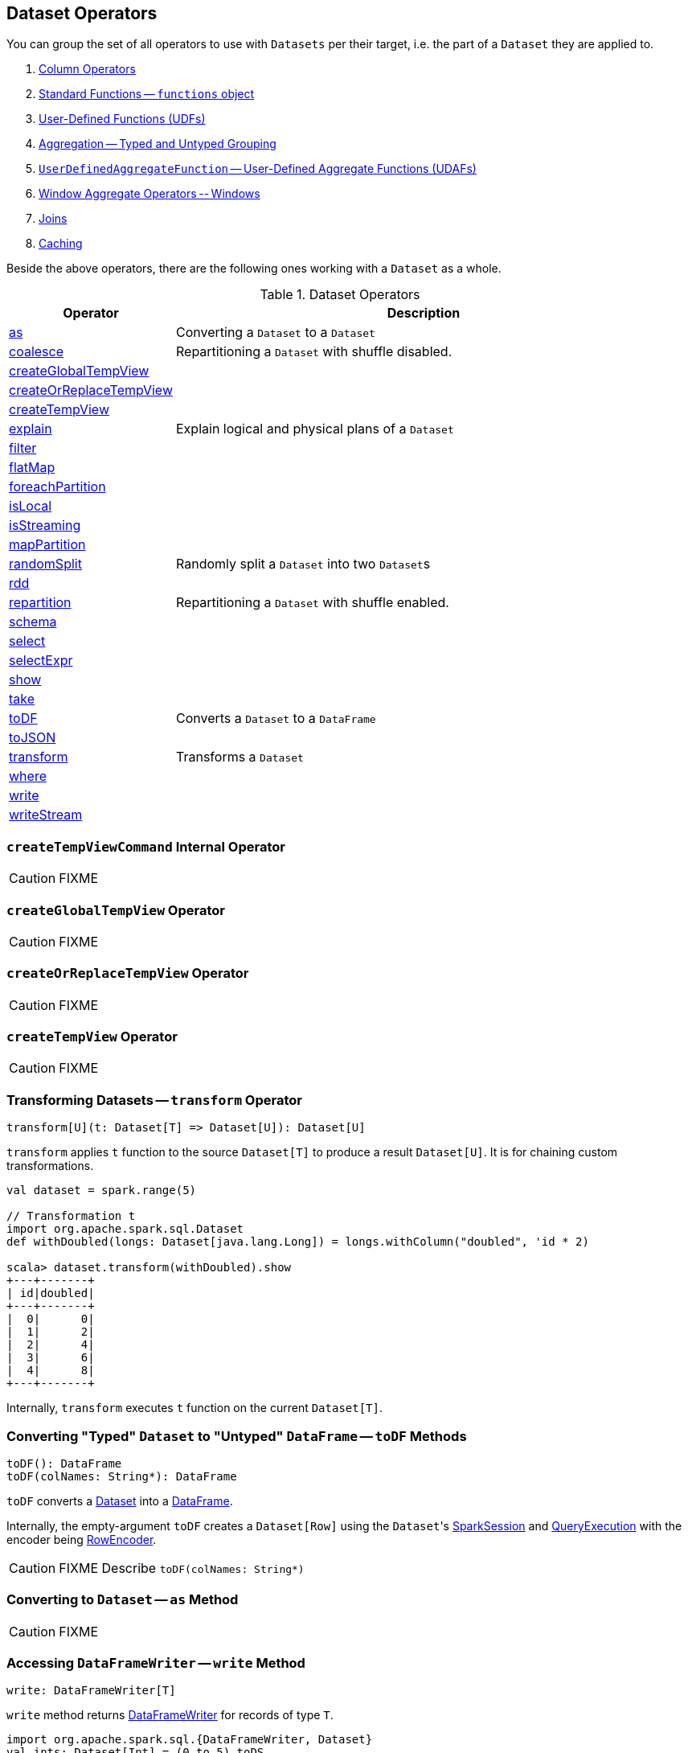 == Dataset Operators

You can group the set of all operators to use with `Datasets` per their target, i.e. the part of a `Dataset` they are applied to.

1. link:spark-sql-Column.adoc[Column Operators]
2. link:spark-sql-functions.adoc[Standard Functions -- `functions` object]
3. link:spark-sql-udfs.adoc[User-Defined Functions (UDFs)]
4. link:spark-sql-aggregation.adoc[Aggregation -- Typed and Untyped Grouping]
5. link:spark-sql-UserDefinedAggregateFunction.adoc[`UserDefinedAggregateFunction` -- User-Defined Aggregate Functions (UDAFs)]
6. link:spark-sql-windows.adoc[Window Aggregate Operators -- Windows]
7. link:spark-sql-joins.adoc[Joins]
8. link:spark-sql-caching.adoc[Caching]

Beside the above operators, there are the following ones working with a `Dataset` as a whole.

.Dataset Operators
[cols="1,3",options="header",width="100%"]
|===
| Operator | Description
| <<as, as>> | Converting a `Dataset` to a `Dataset`
| <<coalesce, coalesce>> | Repartitioning a `Dataset` with shuffle disabled.
| <<createGlobalTempView, createGlobalTempView>> |
| <<createOrReplaceTempView, createOrReplaceTempView>> |
| <<createTempView, createTempView>> |
| <<explain, explain>> | Explain logical and physical plans of a `Dataset`
| <<filter, filter>> |
| <<flatMap, flatMap>> |
| <<foreachPartition, foreachPartition>> |
| <<isLocal, isLocal>> |
| <<isStreaming, isStreaming>> |
| <<mapPartition, mapPartition>> |
| <<randomSplit, randomSplit>> | Randomly split a `Dataset` into two ``Dataset``s
| <<rdd, rdd>> |
| <<repartition, repartition>> | Repartitioning a `Dataset` with shuffle enabled.
| <<schema, schema>> |
| <<select, select>> |
| <<selectExpr, selectExpr>> |
| <<show, show>> |
| <<take, take>> |
| <<toDF, toDF>> | Converts a `Dataset` to a `DataFrame`
| <<toJSON, toJSON>> |
| <<transform, transform>> | Transforms a `Dataset`
| <<where, where>> |
| <<write, write>> |
| <<writeStream, writeStream>> |
|===

=== [[createTempViewCommand]] `createTempViewCommand` Internal Operator

CAUTION: FIXME

=== [[createGlobalTempView]] `createGlobalTempView` Operator

CAUTION: FIXME

=== [[createOrReplaceTempView]] `createOrReplaceTempView` Operator

CAUTION: FIXME

=== [[createTempView]] `createTempView` Operator

CAUTION: FIXME

=== [[transform]] Transforming Datasets -- `transform` Operator

[source, scala]
----
transform[U](t: Dataset[T] => Dataset[U]): Dataset[U]
----

`transform` applies `t` function to the source `Dataset[T]` to produce a result `Dataset[U]`. It is for chaining custom transformations.

[source, scala]
----
val dataset = spark.range(5)

// Transformation t
import org.apache.spark.sql.Dataset
def withDoubled(longs: Dataset[java.lang.Long]) = longs.withColumn("doubled", 'id * 2)

scala> dataset.transform(withDoubled).show
+---+-------+
| id|doubled|
+---+-------+
|  0|      0|
|  1|      2|
|  2|      4|
|  3|      6|
|  4|      8|
+---+-------+
----

Internally, `transform` executes `t` function on the current `Dataset[T]`.

=== [[toDF]] Converting "Typed" `Dataset` to "Untyped" `DataFrame` -- `toDF` Methods

[source, scala]
----
toDF(): DataFrame
toDF(colNames: String*): DataFrame
----

`toDF` converts a link:spark-sql-Dataset.adoc[Dataset] into a link:spark-sql-dataframe.adoc[DataFrame].

Internally, the empty-argument `toDF` creates a `Dataset[Row]` using the ``Dataset``'s link:spark-sql-sparksession.adoc[SparkSession] and link:spark-sql-QueryExecution.adoc[QueryExecution] with the encoder being link:spark-sql-RowEncoder.adoc[RowEncoder].

CAUTION: FIXME Describe `toDF(colNames: String*)`

=== [[as]] Converting to `Dataset` -- `as` Method

CAUTION: FIXME

=== [[write]] Accessing `DataFrameWriter` -- `write` Method

[source, scala]
----
write: DataFrameWriter[T]
----

`write` method returns link:spark-sql-dataframewriter.adoc[DataFrameWriter] for records of type `T`.

[source, scala]
----
import org.apache.spark.sql.{DataFrameWriter, Dataset}
val ints: Dataset[Int] = (0 to 5).toDS

val writer: DataFrameWriter[Int] = ints.write
----

=== [[writeStream]] Accessing `DataStreamWriter` -- `writeStream` Method

[source, scala]
----
writeStream: DataStreamWriter[T]
----

`writeStream` method returns link:spark-sql-streaming-DataStreamWriter.adoc[DataStreamWriter] for records of type `T`.

[source, scala]
----
val papers = spark.readStream.text("papers").as[String]

import org.apache.spark.sql.streaming.DataStreamWriter
val writer: DataStreamWriter[String] = papers.writeStream
----

=== [[show]] Display Records -- `show` Methods

[source, scala]
----
show(): Unit
show(numRows: Int): Unit
show(truncate: Boolean): Unit
show(numRows: Int, truncate: Boolean): Unit
show(numRows: Int, truncate: Int): Unit
----

CAUTION: FIXME

Internally, `show` relays to a private `showString` to do the formatting. It turns the `Dataset` into a `DataFrame` (by calling `toDF()`) and <<take, takes first `n` records>>.

=== [[take]] Taking First n Records -- `take` Action

[source, scala]
----
take(n: Int): Array[T]
----

`take` is an action on a `Dataset` that returns a collection of `n` records.

WARNING: `take` loads all the data into the memory of the Spark application's driver process and for a large `n` could result in `OutOfMemoryError`.

Internally, `take` creates a new `Dataset` with `Limit` logical plan for `Literal` expression and the current `LogicalPlan`. It then runs the link:spark-sql-SparkPlan.adoc[SparkPlan] that produces a `Array[InternalRow]` that is in turn decoded to `Array[T]` using a bounded link:spark-sql-Encoder.adoc[encoder].

=== [[foreachPartition]] `foreachPartition` Action

[source, scala]
----
foreachPartition(f: Iterator[T] => Unit): Unit
----

`foreachPartition` applies the `f` function to each partition of the `Dataset`.

[source, scala]
----
case class Record(id: Int, city: String)
val ds = Seq(Record(0, "Warsaw"), Record(1, "London")).toDS

ds.foreachPartition { iter: Iterator[Record] => iter.foreach(println) }
----

NOTE: `foreachPartition` is used to link:spark-sql-dataframewriter.adoc#jdbc[save a `DataFrame` to a JDBC table] (indirectly through `JdbcUtils.saveTable`) and link:spark-sql-streaming-ForeachSink.adoc[ForeachSink].

=== [[mapPartitions]] `mapPartitions` Operator

[source, scala]
----
mapPartitions[U: Encoder](func: Iterator[T] => Iterator[U]): Dataset[U]
----

`mapPartitions` returns a new `Dataset` (of type `U`) with the function `func` applied to each partition.

CAUTION: FIXME Example

=== [[flatMap]] Creating Zero or More Records -- `flatMap` Operator

[source, scala]
----
flatMap[U: Encoder](func: T => TraversableOnce[U]): Dataset[U]
----

`flatMap` returns a new `Dataset` (of type `U`) with all records (of type `T`) mapped over using the function `func` and then flattening the results.

NOTE: `flatMap` can create new records. It deprecated `explode`.

[source, scala]
----
final case class Sentence(id: Long, text: String)
val sentences = Seq(Sentence(0, "hello world"), Sentence(1, "witaj swiecie")).toDS

scala> sentences.flatMap(s => s.text.split("\\s+")).show
+-------+
|  value|
+-------+
|  hello|
|  world|
|  witaj|
|swiecie|
+-------+
----

Internally, `flatMap` calls <<mapPartitions, mapPartitions>> with the partitions `flatMap(ped)`.

=== [[coalesce]] Repartitioning Dataset with Shuffle Disabled -- `coalesce` Operator

[source, scala]
----
coalesce(numPartitions: Int): Dataset[T]
----

`coalesce` operator repartitions the `Dataset` to exactly `numPartitions` partitions.

Internally, `coalesce` creates a `Repartition` logical operator with `shuffle` disabled (which is marked as `false` in the below ``explain``'s output).

[source, scala]
----
scala> spark.range(5).coalesce(1).explain(extended = true)
== Parsed Logical Plan ==
Repartition 1, false
+- Range (0, 5, step=1, splits=Some(8))

== Analyzed Logical Plan ==
id: bigint
Repartition 1, false
+- Range (0, 5, step=1, splits=Some(8))

== Optimized Logical Plan ==
Repartition 1, false
+- Range (0, 5, step=1, splits=Some(8))

== Physical Plan ==
Coalesce 1
+- *Range (0, 5, step=1, splits=Some(8))
----

=== [[repartition]] Repartitioning Dataset with Shuffle Enabled -- `repartition` Operators

[source, scala]
----
repartition(numPartitions: Int): Dataset[T]
repartition(numPartitions: Int, partitionExprs: Column*): Dataset[T]
repartition(partitionExprs: Column*): Dataset[T]
----

`repartition` operators repartition the `Dataset` to exactly `numPartitions` partitions or using `partitionExprs` expressions.

Internally, `repartition` creates a `Repartition` or `RepartitionByExpression` logical operators with `shuffle` enabled, respectively (which is marked as `true` in the below ``explain``'s output).

[source, scala]
----
scala> spark.range(5).repartition(1).explain(extended = true)
== Parsed Logical Plan ==
Repartition 1, true
+- Range (0, 5, step=1, splits=Some(8))

== Analyzed Logical Plan ==
id: bigint
Repartition 1, true
+- Range (0, 5, step=1, splits=Some(8))

== Optimized Logical Plan ==
Repartition 1, true
+- Range (0, 5, step=1, splits=Some(8))

== Physical Plan ==
Exchange RoundRobinPartitioning(1)
+- *Range (0, 5, step=1, splits=Some(8))
----

NOTE: `repartition` methods correspond to SQL's `DISTRIBUTE BY` or `CLUSTER BY`.

=== [[select]] Projecting Columns -- `select` Operators

[source, scala]
----
select[U1: Encoder](c1: TypedColumn[T, U1]): Dataset[U1]
select[U1, U2](c1: TypedColumn[T, U1], c2: TypedColumn[T, U2]): Dataset[(U1, U2)]
select[U1, U2, U3](
  c1: TypedColumn[T, U1],
  c2: TypedColumn[T, U2],
  c3: TypedColumn[T, U3]): Dataset[(U1, U2, U3)]
select[U1, U2, U3, U4](
  c1: TypedColumn[T, U1],
  c2: TypedColumn[T, U2],
  c3: TypedColumn[T, U3],
  c4: TypedColumn[T, U4]): Dataset[(U1, U2, U3, U4)]
select[U1, U2, U3, U4, U5](
  c1: TypedColumn[T, U1],
  c2: TypedColumn[T, U2],
  c3: TypedColumn[T, U3],
  c4: TypedColumn[T, U4],
  c5: TypedColumn[T, U5]): Dataset[(U1, U2, U3, U4, U5)]
----

CAUTION: FIXME

=== [[filter]] `filter` Operator

CAUTION: FIXME

=== [[where]] `where` Operators

[source, scala]
----
where(condition: Column): Dataset[T]
where(conditionExpr: String): Dataset[T]
----

`where` is a synonym for <<filter, filter>> operator, i.e. it simply passes the parameters on to `filter`.

=== [[selectExpr]] Projecting Columns using Expressions -- `selectExpr` Operator

[source, scala]
----
selectExpr(exprs: String*): DataFrame
----

`selectExpr` is like `select`, but accepts SQL expressions `exprs`.

[source, scala]
----
val ds = spark.range(5)

scala> ds.selectExpr("rand() as random").show
16/04/14 23:16:06 INFO HiveSqlParser: Parsing command: rand() as random
+-------------------+
|             random|
+-------------------+
|  0.887675894185651|
|0.36766085091074086|
| 0.2700020856675186|
| 0.1489033635529543|
| 0.5862990791950973|
+-------------------+
----

Internally, it executes `select` with every expression in `exprs` mapped to link:spark-sql-Column.adoc[Column] (using link:spark-sql-SparkSqlParser.adoc[SparkSqlParser.parseExpression]).

[source, scala]
----
scala> ds.select(expr("rand() as random")).show
+------------------+
|            random|
+------------------+
|0.5514319279894851|
|0.2876221510433741|
|0.4599999092045741|
|0.5708558868374893|
|0.6223314406247136|
+------------------+
----

NOTE: A new feature in Spark **2.0.0**.

=== [[randomSplit]] Randomly Split Dataset -- `randomSplit` Operators

[source, scala]
----
randomSplit(weights: Array[Double]): Array[Dataset[T]]
randomSplit(weights: Array[Double], seed: Long): Array[Dataset[T]]
----

`randomSplit` randomly splits the `Dataset` per `weights`.

`weights` doubles should sum up to `1` and will be normalized if they do not.

You can define `seed` and if you don't, a random `seed` will be used.

NOTE: It is used in link:spark-mllib/spark-mllib-estimators.adoc#TrainValidationSplit[TrainValidationSplit] to split dataset into training and validation datasets.

[source, scala]
----
val ds = spark.range(10)
scala> ds.randomSplit(Array[Double](2, 3)).foreach(_.show)
+---+
| id|
+---+
|  0|
|  1|
|  2|
+---+

+---+
| id|
+---+
|  3|
|  4|
|  5|
|  6|
|  7|
|  8|
|  9|
+---+
----

NOTE: A new feature in Spark **2.0.0**.

=== [[explain]] Displaying Logical and Physical Plans, Their Cost and Codegen -- `explain` Operators

[source, scala]
----
explain(): Unit
explain(extended: Boolean): Unit
----

`explain` prints the link:spark-sql-LogicalPlan.adoc[logical] and (with `extended` flag enabled) link:spark-sql-SparkPlan.adoc[physical] plans, their cost and codegen to the console.

TIP: Use `explain` to review the structured queries and optimizations applied.

Internally, `explain` creates a link:spark-sql-LogicalPlan-ExplainCommand.adoc[ExplainCommand] logical command and requests `SessionState` to link:spark-sql-SessionState.adoc#executePlan[execute it] (to get a link:spark-sql-QueryExecution.adoc[QueryExecution] back).

NOTE: `explain` uses link:spark-sql-LogicalPlan-ExplainCommand.adoc[ExplainCommand] logical command that, when link:spark-sql-LogicalPlan-ExplainCommand.adoc#run[executed], gives different text representations of link:spark-sql-QueryExecution.adoc[QueryExecution] (for the Dataset's link:spark-sql-LogicalPlan.adoc[LogicalPlan]) depending on the flags (e.g. extended, codegen, and cost which are disabled by default).

`explain` then requests `QueryExecution` for link:spark-sql-QueryExecution.adoc#executedPlan[SparkPlan] and link:spark-sql-SparkPlan.adoc#executeCollect[collects the records] (as link:spark-sql-InternalRow.adoc[InternalRow] objects).

[NOTE]
====
`explain` uses Dataset's link:spark-sql-Dataset.adoc#sparkSession[SparkSession] to link:spark-sql-sparksession.adoc#sessionState[access the current `SessionState`].
====

In the end, `explain` goes over the `InternalRow` records and converts them to lines to display to console.

NOTE: `explain` "converts" an `InternalRow` record to a line using link:spark-sql-InternalRow.adoc#getString[getString] at position `0`.

TIP: If you are serious about query debugging you could also use the link:spark-sql-debugging-execution.adoc[Debugging Query Execution facility].

[source, scala]
----
scala> spark.range(10).explain(extended = true)
== Parsed Logical Plan ==
Range (0, 10, step=1, splits=Some(8))

== Analyzed Logical Plan ==
id: bigint
Range (0, 10, step=1, splits=Some(8))

== Optimized Logical Plan ==
Range (0, 10, step=1, splits=Some(8))

== Physical Plan ==
*Range (0, 10, step=1, splits=Some(8))
----

=== [[toJSON]] `toJSON` method

`toJSON` maps the content of `Dataset` to a `Dataset` of JSON strings.

NOTE: A new feature in Spark **2.0.0**.

[source, scala]
----
scala> val ds = Seq("hello", "world", "foo bar").toDS
ds: org.apache.spark.sql.Dataset[String] = [value: string]

scala> ds.toJSON.show
+-------------------+
|              value|
+-------------------+
|  {"value":"hello"}|
|  {"value":"world"}|
|{"value":"foo bar"}|
+-------------------+
----

Internally, `toJSON` grabs the `RDD[InternalRow]` (of the link:spark-sql-QueryExecution.adoc#toRdd[QueryExecution] of the `Dataset`) and link:spark-rdd-transformations.adoc#mapPartitions[maps the records (per RDD partition)] into JSON.

NOTE: `toJSON` uses Jackson's JSON parser -- https://github.com/FasterXML/jackson-module-scala[jackson-module-scala].

=== [[schema]] Accessing Schema -- `schema` Method

A `Dataset` has a *schema*.

[source, scala]
----
schema: StructType
----

[TIP]
====
You may also use the following methods to learn about the schema:

* `printSchema(): Unit`
* <<explain, explain>>
====

=== [[rdd]] Converting Dataset into RDD -- `rdd` Attribute

[source, scala]
----
rdd: RDD[T]
----

Whenever you are in need to convert a `Dataset` into a `RDD`, executing `rdd` method gives you the RDD of the proper input object type (not link:spark-sql-dataframe.adoc#features[Row as in DataFrames]) that sits behind the `Dataset`.

[source, scala]
----
scala> val rdd = tokens.rdd
rdd: org.apache.spark.rdd.RDD[Token] = MapPartitionsRDD[11] at rdd at <console>:30
----

Internally, it looks link:spark-sql-ExpressionEncoder.adoc[ExpressionEncoder] (for the `Dataset`) up and accesses the `deserializer` expression. That gives the link:spark-sql-DataType.adoc[DataType] of the result of evaluating the expression.

NOTE: A deserializer expression is used to decode an link:spark-sql-InternalRow.adoc[InternalRow] to an object of type `T`. See link:spark-sql-ExpressionEncoder.adoc[ExpressionEncoder].

It then executes a link:spark-sql-LogicalPlan-DeserializeToObject.adoc[`DeserializeToObject` logical operator] that will produce a `RDD[InternalRow]` that is converted into the proper `RDD[T]` using the `DataType` and `T`.

NOTE: It is a lazy operation that "produces" a `RDD[T]`.

=== [[isStreaming]] `isStreaming` Method

`isStreaming` returns `true` when `Dataset` contains link:spark-sql-streaming-streamingrelation.adoc[StreamingRelation] or link:spark-sql-streaming-streamingrelation.adoc#StreamingExecutionRelation[StreamingExecutionRelation] *streaming sources*.

NOTE: Streaming datasets are created using link:spark-sql-dataframereader.adoc#stream[DataFrameReader.stream] method (for link:spark-sql-streaming-streamingrelation.adoc[StreamingRelation]) and contain link:spark-sql-streaming-streamingrelation.adoc#StreamingExecutionRelation[StreamingExecutionRelation] after link:spark-sql-streaming-DataStreamWriter.adoc#start[DataStreamWriter.start].

[source, scala]
----
val reader = spark.read
val helloStream = reader.stream("hello")

scala> helloStream.isStreaming
res9: Boolean = true
----

NOTE: A new feature in Spark **2.0.0**.

=== [[isLocal]] Is Dataset Local -- `isLocal` method

[source, scala]
----
isLocal: Boolean
----

`isLocal` is a flag that says whether operators like `collect` or `take` could be run locally, i.e. without using executors.

Internally, `isLocal` checks whether the logical query plan of a `Dataset` is link:spark-sql-LogicalPlan-LocalRelation.adoc[LocalRelation].
